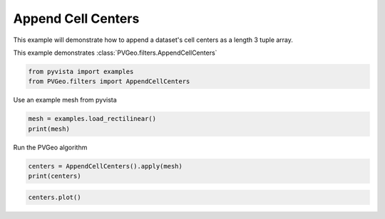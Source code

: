 
.. DO NOT EDIT.
.. THIS FILE WAS AUTOMATICALLY GENERATED BY SPHINX-GALLERY.
.. TO MAKE CHANGES, EDIT THE SOURCE PYTHON FILE:
.. "examples/filters-general/append-cell-centers.py"
.. LINE NUMBERS ARE GIVEN BELOW.

.. only:: html

    .. note::
        :class: sphx-glr-download-link-note

        Click :ref:`here <sphx_glr_download_examples_filters-general_append-cell-centers.py>`
        to download the full example code

.. rst-class:: sphx-glr-example-title

.. _sphx_glr_examples_filters-general_append-cell-centers.py:


Append Cell Centers
~~~~~~~~~~~~~~~~~~~

This example will demonstrate how to append a dataset's cell centers as a length 3 tuple array.

This example demonstrates :class:`PVGeo.filters.AppendCellCenters`

.. GENERATED FROM PYTHON SOURCE LINES 9-13

.. code-block:: default


    from pyvista import examples
    from PVGeo.filters import AppendCellCenters








.. GENERATED FROM PYTHON SOURCE LINES 14-15

Use an example mesh from pyvista

.. GENERATED FROM PYTHON SOURCE LINES 15-18

.. code-block:: default

    mesh = examples.load_rectilinear()
    print(mesh)





.. rst-class:: sphx-glr-script-out

 Out:

 .. code-block:: none

    RectilinearGrid (0x7f91dc1df280)
      N Cells:      16146
      N Points:     18144
      X Bounds:     -3.500e+02, 1.350e+03
      Y Bounds:     -4.000e+02, 1.350e+03
      Z Bounds:     -8.500e+02, 0.000e+00
      Dimensions:   27, 28, 24
      N Arrays:     1





.. GENERATED FROM PYTHON SOURCE LINES 19-20

Run the PVGeo algorithm

.. GENERATED FROM PYTHON SOURCE LINES 20-23

.. code-block:: default

    centers = AppendCellCenters().apply(mesh)
    print(centers)





.. rst-class:: sphx-glr-script-out

 Out:

 .. code-block:: none

    RectilinearGrid (0x7f91dc1df3d0)
      N Cells:      16146
      N Points:     18144
      X Bounds:     -3.500e+02, 1.350e+03
      Y Bounds:     -4.000e+02, 1.350e+03
      Z Bounds:     -8.500e+02, 0.000e+00
      Dimensions:   27, 28, 24
      N Arrays:     2





.. GENERATED FROM PYTHON SOURCE LINES 24-25

.. code-block:: default

    centers.plot()



.. image:: /examples/filters-general/images/sphx_glr_append-cell-centers_001.png
    :alt: append cell centers
    :class: sphx-glr-single-img


.. rst-class:: sphx-glr-script-out

 Out:

 .. code-block:: none


    [(3381.633746130961, 3356.633746130961, 2456.633746130961),
     (500.0, 475.0, -425.0),
     (0.0, 0.0, 1.0)]




.. rst-class:: sphx-glr-timing

   **Total running time of the script:** ( 0 minutes  0.961 seconds)


.. _sphx_glr_download_examples_filters-general_append-cell-centers.py:


.. only :: html

 .. container:: sphx-glr-footer
    :class: sphx-glr-footer-example



  .. container:: sphx-glr-download sphx-glr-download-python

     :download:`Download Python source code: append-cell-centers.py <append-cell-centers.py>`



  .. container:: sphx-glr-download sphx-glr-download-jupyter

     :download:`Download Jupyter notebook: append-cell-centers.ipynb <append-cell-centers.ipynb>`


.. only:: html

 .. rst-class:: sphx-glr-signature

    `Gallery generated by Sphinx-Gallery <https://sphinx-gallery.github.io>`_
